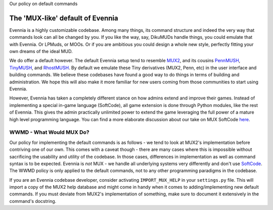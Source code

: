 Our policy on default commands

The 'MUX-like' default of Evennia
=================================

Evennia is a highly customizable codebase. Among many things, its
command structure and indeed the very way that commands look can all be
changed by you. If you like the way, say, DikuMUDs handle things, you
could emulate that with Evennia. Or LPMuds, or MOOs. Or if you are
ambitious you could design a whole new style, perfectly fitting your own
dreams of the ideal MUD.

We do offer a default however. The default Evennia setup tend to
resemble `MUX2 <http://www.tinymux.org/>`_, and its cousins
`PennMUSH <http://www.pennmush.org>`_,
`TinyMUSH <http://tinymush.sourceforge.net/>`_, and
`RhostMUSH <http://www.rhostmush.org/>`_. By default we emulate these
Tiny derivatives (MUX2, Penn, etc) in the user interface and building
commands. We believe these codebases have found a good way to do things
in terms of building and administration. We hope this will also make it
more familiar for new users coming from those communities to start using
Evennia.

However, Evennia has taken a completely different stance on how admins
extend and improve their games. Instead of implementing a special
in-game language (SoftCode), all game extension is done through Python
modules, like the rest of Evennia. This gives the admin practically
unlimited power to extend the game leveraging the full power of a mature
high level programming language. You can find a more elaborate
discussion about our take on MUX SoftCode `here <SoftCode.html>`_.

WWMD - What Would MUX Do?
-------------------------

Our policy for implementing the default commands is as follows - we tend
to look at MUX2's implementation before contriving one of our own. This
comes with a caveat though - there are many cases where this is
impossible without sacrificing the usability and utility of the
codebase. In those cases, differences in implementation as well as
command syntax is to be expected. Evennia is *not* MUX - we handle all
underlying systems very differently and don't use
`SoftCode <SoftCode.html>`_. The WWMD policy is only applied to the
default commands, not to any other programming paradigms in the
codebase.

If you are an Evennia codebase developer, consider activating
``IMPORT_MUX_HELP`` in your ``settings.py`` file. This will import a
copy of the MUX2 help database and might come in handy when it comes to
adding/implementing new default commands. If you must deviate from
MUX2's implementation of something, make sure to document it extensively
in the command's docstring.
